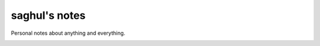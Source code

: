 ==============
saghul's notes
==============

Personal notes about anything and everything.

.. image:: https://readthedocs.org/projects/saghul-notes/badge/?version=latest
            :target: http://saghul-notes.readthedocs.org/en/latest/?badge=latest
             :alt: Documentation Status

